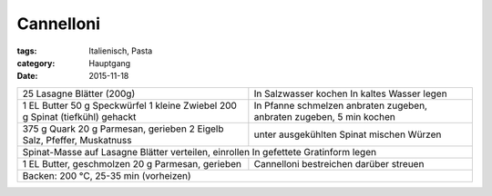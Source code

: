 Cannelloni
##########

:tags: Italienisch, Pasta
:category: Hauptgang
:date: 2015-11-18

+--------------------------------+------------------------+
| 25 Lasagne Blätter (200g)      | In Salzwasser kochen   |
|                                | In kaltes Wasser legen |
+--------------------------------+------------------------+
| 1 EL Butter                    | In Pfanne schmelzen    |
| 50 g Speckwürfel               | anbraten               |
| 1 kleine Zwiebel               | zugeben, anbraten      |
| 200 g Spinat (tiefkühl) gehackt| zugeben, 5 min kochen  |
+--------------------------------+------------------------+
| 375 g Quark                    |                        |
| 20 g Parmesan, gerieben        | unter ausgekühlten     |
| 2 Eigelb                       | Spinat mischen         |
| Salz, Pfeffer, Muskatnuss      | Würzen                 |
+--------------------------------+------------------------+
| Spinat-Masse auf Lasagne Blätter verteilen, einrollen   |
| In gefettete Gratinform legen                           |
+--------------------------------+------------------------+
| 1 EL Butter, geschmolzen       | Cannelloni bestreichen |
| 20 g Parmesan, gerieben        | darüber streuen        |
+--------------------------------+------------------------+
| Backen: 200 °C, 25-35 min (vorheizen)                   |
+---------------------------------------------------------+
